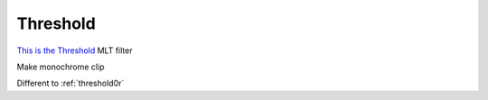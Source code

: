 .. metadata-placeholder

   :authors: - Claus Christensen
             - Yuri Chornoivan
             - Ttguy (https://userbase.kde.org/User:Ttguy)
             - Bushuev (https://userbase.kde.org/User:Bushuev)

   :license: Creative Commons License SA 4.0

.. _threshold:

Threshold
=========

.. contents::


`This is the Threshold <http://www.mltframework.org/bin/view/MLT/FilterThreshold>`_ MLT filter

Make monochrome clip

Different to :ref:`threshold0r`


